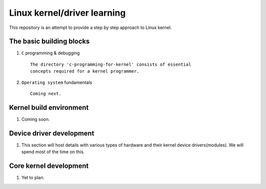 Linux kernel/driver learning
============================

This repository is an attempt to provide a step by step approach to
Linux kernel.

The basic building blocks
-------------------------

#. ``C`` programming & debugging ::

	The directory 'c-programming-for-kernel' consists of essential
	concepts required for a kernel programmer.


#. ``Operating system`` fundamentals ::

	Coming next.

Kernel build environment
------------------------

#. Coming soon.

Device driver development
-------------------------

#. This section will host details with various types of hardware and their
   kernel device drivers(modules). We will spend most of the time on this.

Core kernel development
-----------------------

#. Yet to plan.


